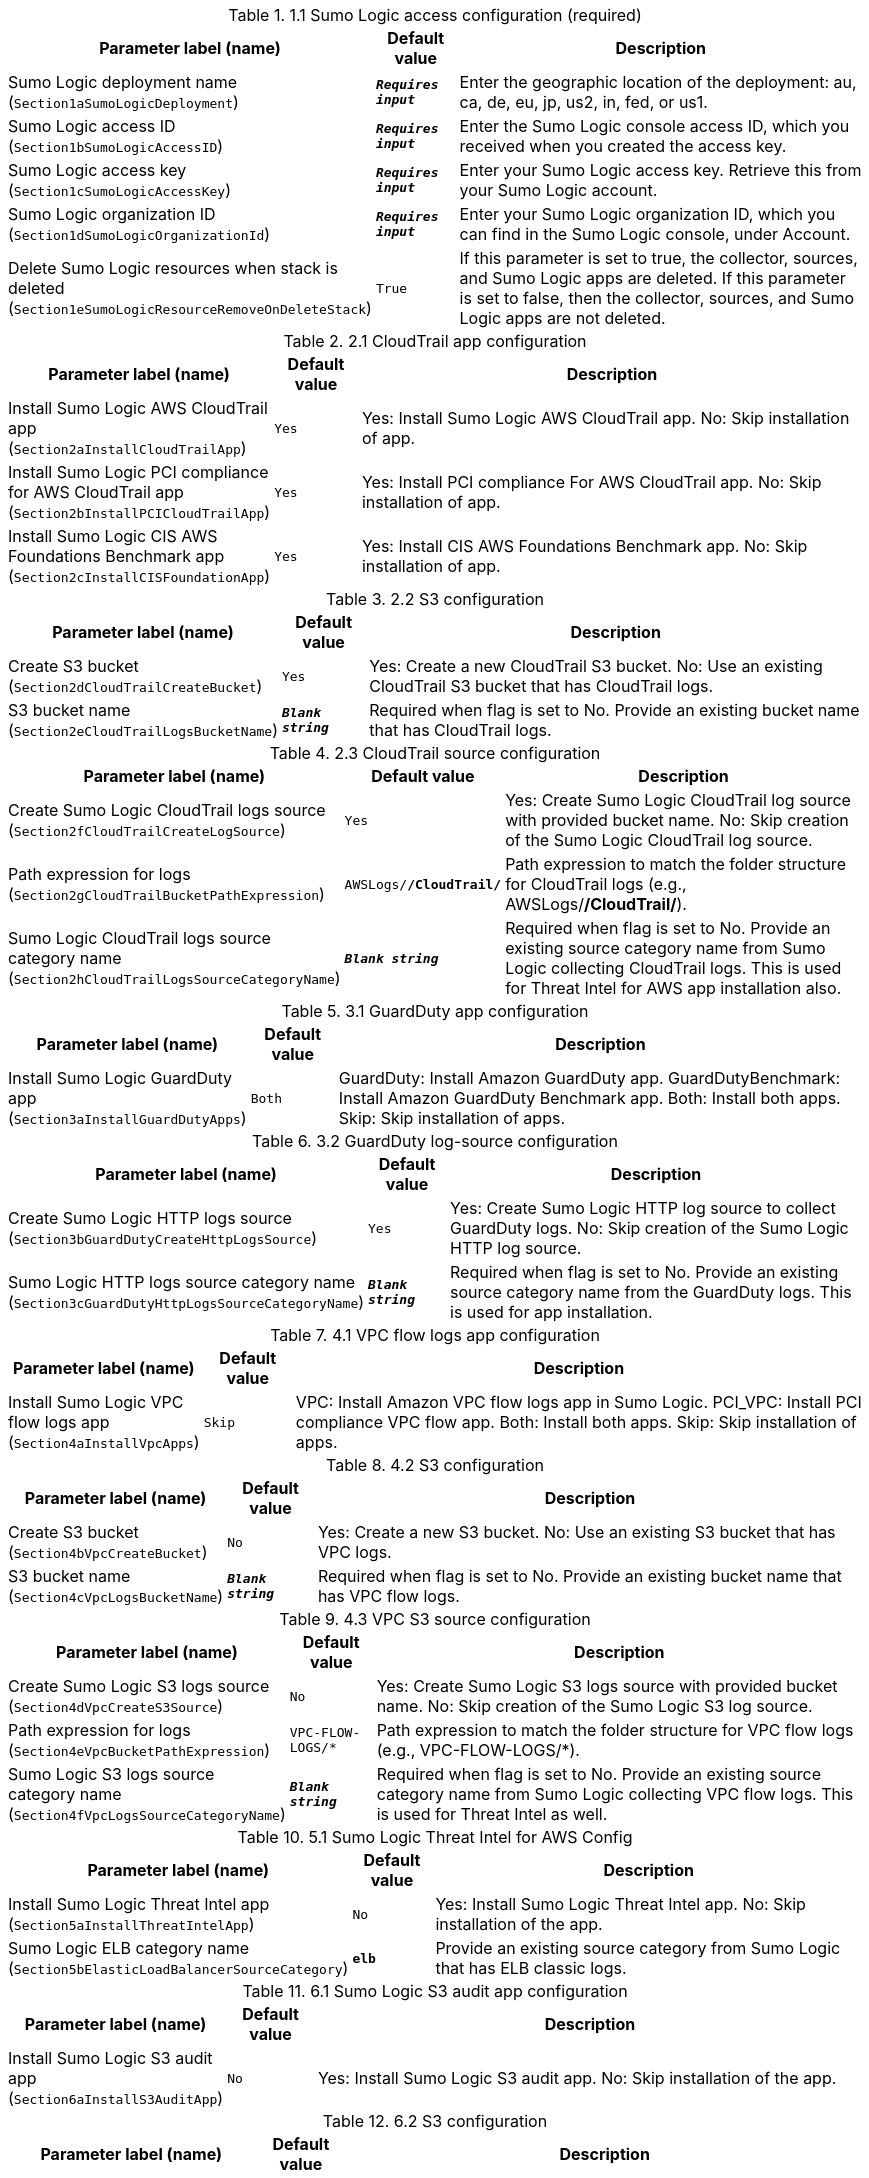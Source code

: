 
.1.1 Sumo Logic access configuration (required)
[width="100%",cols="16%,11%,73%",options="header",]
|===
|Parameter label (name) |Default value|Description|Sumo Logic deployment name
(`Section1aSumoLogicDeployment`)|`**__Requires input__**`|Enter the geographic location of the deployment: au, ca, de, eu, jp, us2, in, fed, or us1.|Sumo Logic access ID
(`Section1bSumoLogicAccessID`)|`**__Requires input__**`|Enter the Sumo Logic console access ID, which you received when you created the access key.|Sumo Logic access key
(`Section1cSumoLogicAccessKey`)|`**__Requires input__**`|Enter your Sumo Logic access key. Retrieve this from your Sumo Logic account.|Sumo Logic organization ID
(`Section1dSumoLogicOrganizationId`)|`**__Requires input__**`|Enter your Sumo Logic organization ID, which you can find in the Sumo Logic console, under Account.|Delete Sumo Logic resources when stack is deleted
(`Section1eSumoLogicResourceRemoveOnDeleteStack`)|`True`|If this parameter is set to true, the collector, sources, and Sumo Logic apps are deleted. If this parameter is set to false, then the collector, sources, and Sumo Logic apps are not deleted.
|===
.2.1 CloudTrail app configuration
[width="100%",cols="16%,11%,73%",options="header",]
|===
|Parameter label (name) |Default value|Description|Install Sumo Logic AWS CloudTrail app
(`Section2aInstallCloudTrailApp`)|`Yes`|Yes: Install Sumo Logic AWS CloudTrail app. No: Skip installation of app.|Install Sumo Logic PCI compliance for AWS CloudTrail app
(`Section2bInstallPCICloudTrailApp`)|`Yes`|Yes: Install PCI compliance For AWS CloudTrail app. No: Skip installation of app.|Install Sumo Logic CIS AWS Foundations Benchmark app
(`Section2cInstallCISFoundationApp`)|`Yes`|Yes: Install CIS AWS Foundations Benchmark app. No: Skip installation of app.
|===
.2.2 S3 configuration
[width="100%",cols="16%,11%,73%",options="header",]
|===
|Parameter label (name) |Default value|Description|Create S3 bucket
(`Section2dCloudTrailCreateBucket`)|`Yes`|Yes: Create a new CloudTrail S3 bucket. No: Use an existing CloudTrail S3 bucket that has CloudTrail logs.|S3 bucket name
(`Section2eCloudTrailLogsBucketName`)|`**__Blank string__**`|Required when flag is set to No. Provide an existing bucket name that has CloudTrail logs.
|===
.2.3 CloudTrail source configuration
[width="100%",cols="16%,11%,73%",options="header",]
|===
|Parameter label (name) |Default value|Description|Create Sumo Logic CloudTrail logs source
(`Section2fCloudTrailCreateLogSource`)|`Yes`|Yes: Create Sumo Logic CloudTrail log source with provided bucket name. No: Skip creation of the Sumo Logic CloudTrail log source.|Path expression for logs
(`Section2gCloudTrailBucketPathExpression`)|`AWSLogs/*/CloudTrail/*`|Path expression to match the folder structure for CloudTrail logs (e.g., AWSLogs/*/CloudTrail/*).|Sumo Logic CloudTrail logs source category name
(`Section2hCloudTrailLogsSourceCategoryName`)|`**__Blank string__**`|Required when flag is set to No. Provide an existing source category name from Sumo Logic collecting CloudTrail logs. This is used for Threat Intel for AWS app installation also.
|===
.3.1 GuardDuty app configuration
[width="100%",cols="16%,11%,73%",options="header",]
|===
|Parameter label (name) |Default value|Description|Install Sumo Logic GuardDuty app
(`Section3aInstallGuardDutyApps`)|`Both`|GuardDuty: Install Amazon GuardDuty app. GuardDutyBenchmark: Install Amazon GuardDuty Benchmark app. Both: Install both apps. Skip: Skip installation of apps.
|===
.3.2 GuardDuty log-source configuration
[width="100%",cols="16%,11%,73%",options="header",]
|===
|Parameter label (name) |Default value|Description|Create Sumo Logic HTTP logs source
(`Section3bGuardDutyCreateHttpLogsSource`)|`Yes`|Yes: Create Sumo Logic HTTP log source to collect GuardDuty logs. No: Skip creation of the Sumo Logic HTTP log source.|Sumo Logic HTTP logs source category name
(`Section3cGuardDutyHttpLogsSourceCategoryName`)|`**__Blank string__**`|Required when flag is set to No. Provide an existing source category name from the GuardDuty logs. This is used for app installation.
|===
.4.1 VPC flow logs app configuration
[width="100%",cols="16%,11%,73%",options="header",]
|===
|Parameter label (name) |Default value|Description|Install Sumo Logic VPC flow logs app
(`Section4aInstallVpcApps`)|`Skip`|VPC: Install Amazon VPC flow logs app in Sumo Logic. PCI_VPC: Install PCI compliance VPC flow app. Both: Install both apps. Skip: Skip installation of apps.
|===
.4.2 S3 configuration
[width="100%",cols="16%,11%,73%",options="header",]
|===
|Parameter label (name) |Default value|Description|Create S3 bucket
(`Section4bVpcCreateBucket`)|`No`|Yes: Create a new S3 bucket. No: Use an existing S3 bucket that has VPC logs.|S3 bucket name
(`Section4cVpcLogsBucketName`)|`**__Blank string__**`|Required when flag is set to No. Provide an existing bucket name that has VPC flow logs.
|===
.4.3 VPC S3 source configuration
[width="100%",cols="16%,11%,73%",options="header",]
|===
|Parameter label (name) |Default value|Description|Create Sumo Logic S3 logs source
(`Section4dVpcCreateS3Source`)|`No`|Yes: Create Sumo Logic S3 logs source with provided bucket name. No: Skip creation of the Sumo Logic S3 log source.|Path expression for logs
(`Section4eVpcBucketPathExpression`)|`VPC-FLOW-LOGS/*`|Path expression to match the folder structure for VPC flow logs (e.g., VPC-FLOW-LOGS/*).|Sumo Logic S3 logs source category name
(`Section4fVpcLogsSourceCategoryName`)|`**__Blank string__**`|Required when flag is set to No. Provide an existing source category name from Sumo Logic collecting VPC flow logs. This is used for Threat Intel as well.
|===
.5.1 Sumo Logic Threat Intel for AWS Config
[width="100%",cols="16%,11%,73%",options="header",]
|===
|Parameter label (name) |Default value|Description|Install Sumo Logic Threat Intel app
(`Section5aInstallThreatIntelApp`)|`No`|Yes: Install Sumo Logic Threat Intel app. No: Skip installation of the app.|Sumo Logic ELB category name
(`Section5bElasticLoadBalancerSourceCategory`)|`*elb*`|Provide an existing source category from Sumo Logic that has ELB classic logs.
|===
.6.1 Sumo Logic S3 audit app configuration
[width="100%",cols="16%,11%,73%",options="header",]
|===
|Parameter label (name) |Default value|Description|Install Sumo Logic S3 audit app
(`Section6aInstallS3AuditApp`)|`No`|Yes: Install Sumo Logic S3 audit app. No: Skip installation of the app.
|===
.6.2 S3 configuration
[width="100%",cols="16%,11%,73%",options="header",]
|===
|Parameter label (name) |Default value|Description|Create S3 bucket
(`Section6bS3AuditCreateBucket`)|`No`|Yes: Create a new S3 bucket. No: Use an existing S3 bucket that has S3 audit logs.|S3 bucket name
(`Section6cS3AuditLogsBucketName`)|`**__Blank string__**`|Required when flag is set to No. Provide an existing S3 bucket that has audit logs.
|===
.6.3 VPC S3 source configuration
[width="100%",cols="16%,11%,73%",options="header",]
|===
|Parameter label (name) |Default value|Description|Create Sumo Logic S3 audit logs source
(`Section6dS3AuditCreateS3Source`)|`No`|Yes: Create Sumo Logic S3 audit log source with provided bucket name. No: Skip creation of the Sumo Logic S3 audit log source.|Path expression for logs
(`Section6eS3AuditBucketPathExpression`)|`S3-AUDIT-LOGS/*`|Path expression to match the folder structure for S3 audit logs (e.g., S3-AUDIT-LOGS/*).|Sumo Logic S3 audit logs source category name
(`Section6fS3AuditLogsSourceCategoryName`)|`**__Blank string__**`|Required when flag is set to No. Provide an existing source category name from Sumo Logic collecting S3 audit logs. This is used for app installation.
|===
.7.1 AWS Security Hub app configuration
[width="100%",cols="16%,11%,73%",options="header",]
|===
|Parameter label (name) |Default value|Description|Install Sumo Logic AWS Security Hub app
(`Section7aInstallSecurityHubAuditApp`)|`No`|Yes: Install Sumo Logic AWS Security Hub app. No: Skip installation of app.|Enable Security Hub for the Region
(`Section7bEnableSecurityHub`)|`No`|Select Yes if Security Hub must be enabled for the Region.
|===
.7.2 S3 configuration
[width="100%",cols="16%,11%,73%",options="header",]
|===
|Parameter label (name) |Default value|Description|Create S3 bucket
(`Section7cSecurityHubCreateBucket`)|`No`|Yes: Create a new S3 bucket. No: Use an existing S3 bucket that has Security Hub logs.|S3 bucket name
(`Section7dSecurityHubLogsBucketName`)|`**__Blank string__**`|Required when flag is set to No. Provide an existing S3 bucket that has Security Hub logs.
|===
.7.3 Sumo Logic Security Hub S3 source configuration
[width="100%",cols="16%,11%,73%",options="header",]
|===
|Parameter label (name) |Default value|Description|Create Sumo Logic S3 logs source
(`Section7eSecurityHubCreateS3Source`)|`No`|Yes: Create Sumo Logic S3 logs source using your provided bucket name. No: Skip creation of the Sumo Logic S3 logs source.|Path expression for  logs
(`Section7fSecurityHubBucketPathExpression`)|`*securityhub*/*`|Path expression to match the folder structure for Security Hub logs (e.g., *securityhub*/*).|Sumo Logic S3 logs source category name
(`Section7gSecurityHubLogsSourceCategoryName`)|`**__Blank string__**`|Required when flag is set to No. Provide an existing source category name from Sumo Logic collecting Security Hub logs. This is used for app installation.
|===
.8.1 Sumo Logic AWS WAF app configuration
[width="100%",cols="16%,11%,73%",options="header",]
|===
|Parameter label (name) |Default value|Description|Install Sumo Logic AWS WAF app
(`Section8aInstallWafApp`)|`No`|Yes: Install Sumo Logic AWS WAF app. No: Skip installation of the app.|Create a delivery stream for bucket
(`Section8bCreateDeliveryStream`)|`No`|Yes: Create a Kinesis delivery stream using provided bucket name. No: Skip creation of a Kinesis delivery stream.
|===
.8.2 S3 configuration
[width="100%",cols="16%,11%,73%",options="header",]
|===
|Parameter label (name) |Default value|Description|Create S3 bucket
(`Section8cWafCreateBucket`)|`No`|Yes: Create a new S3 bucket. No: Use an existing S3 bucket that has AWS WAF logs.|S3 bucket name
(`Section8dWafLogsBucketName`)|`**__Blank string__**`|Required when flag is set to No. Provide an existing bucket name that has AWS WAF logs.
|===
.8.3 Sumo Logic AWS WAF S3 source configuration
[width="100%",cols="16%,11%,73%",options="header",]
|===
|Parameter label (name) |Default value|Description|Create Sumo Logic S3 logs source
(`Section8eWafCreateS3Source`)|`No`|Yes: Create Sumo Logic S3 log source with provided bucket name. No: Skip creation of the Sumo Logic S3 log source.|Path expression for logs
(`Section8fWafBucketPathExpression`)|`WAF_LOGS/*`|Path expression to match the folder structure for WAF logs (e.g., WAF_LOGS/*).|Sumo Logic S3 logs source category name
(`Section8gWafLogsSourceCategoryName`)|`**__Blank string__**`|Required when flag is set to No. Provide an existing source category name from Sumo Logic collecting WAF logs. This is used for app installation.
|===
.9.1 Sumo Logic AWS Config app configuration
[width="100%",cols="16%,11%,73%",options="header",]
|===
|Parameter label (name) |Default value|Description|Install Sumo Logic AWS Config app
(`Section9aInstallConfigApp`)|`No`|Yes: Install Sumo Logic AWS Config app. No: Skip installation of app.
|===
.9.2 AWS Config Configuration
[width="100%",cols="16%,11%,73%",options="header",]
|===
|Parameter label (name) |Default value|Description|Enable AWS Config for the Region
(`Section9bConfigEnableConfig`)|`No`|Choose Yes to enable Config for the Region. Choose No if Config is already enabled.|Create SNS Topic for logs delivery
(`Section9cConfigCreateSNSTopic`)|`No`|Choose Yes to create SNS Topic and attach the SNS topic to AWS Config setting to deliver the logs. Choose No if Config logs are already delivered to an existing SNS topic.|Existing topic name where logs are delivered
(`Section9dConfigExistingTopicName`)|`**__Blank string__**`|Required when flag is set to No. Provide an existing SNS topic from Config settings to stream configuration changes and notifications.
|===
.9.3 Sumo Logic AWS Config HTTP logs source configuration
[width="100%",cols="16%,11%,73%",options="header",]
|===
|Parameter label (name) |Default value|Description|Create Sumo Logic HTTP logs source
(`Section9eConfigCreateHttpLogsSource`)|`No`|Yes: Create Sumo Logic HTTP log source to collect Config logs. No: Skip creation of the Sumo Logic HTTP log source.|Sumo Logic Amazon HTTP logs source category name
(`Section9fConfigHttpLogsSourceCategoryName`)|`**__Blank string__**`|Required when flag is set to No. Provide an existing source category name from Sumo Logic collecting Config logs. This is used for app installation.
|===
.10.1 Auto-enable logging configuration
[width="100%",cols="16%,11%,73%",options="header",]
|===
|Parameter label (name) |Default value|Description|Choose resource to auto-enable S3 logging
(`Section91aEnableAutoLogging`)|`Skip`|S3: Enable S3 audit Logging for new S3 buckets. VPC: Enable VPC flow logs for new VPC, subnets, and network interfaces. S3_VPC: Enable logging for both.|Auto-enable logging for existing AWS resources
(`Section91bEnableLoggingForExistingResources`)|`No`|Yes: Enable Logging for existing resources. No: Skip existing resources.
|===
.10.2 S3 audit logging of auto-enable configuration
[width="100%",cols="16%,11%,73%",options="header",]
|===
|Parameter label (name) |Default value|Description|Bucket prefix to store S3 audit logs
(`Section91cS3LoggingBucketPrefix`)|`S3_AUDIT_LOGS/`|Provide an bucket prefix for S3 audit logs. It should have a slash (/) at the end.|Regex expression to filter S3 buckets
(`Section91dS3LoggingFilterExpression`)|`**__Blank string__**`|Provide regular expression for matching S3 buckets (e.g., 'test|prod').
|===
.10.3 VPC flow logs auto-enable configuration
[width="100%",cols="16%,11%,73%",options="header",]
|===
|Parameter label (name) |Default value|Description|Bucket prefix to store VPC flow logs
(`Section91eVPCLoggingBucketPrefix`)|`VPC_LOGS/`|Provide an bucket prefix VPC flow logs. It should have a slash (/) at the end.|Regex expression to filter VPC resources
(`Section91fVPCLoggingFilterExpression`)|`**__Blank string__**`|Provide regular expression for matching VPC resources (e.g., 'VpcId': 't1.micro.*?'|'NetworkInterfaceId': 'Test.*?']|'SubnetId': 'prod.*?'|test|prod').
|===
.AWS Quick Start configuration
[width="100%",cols="16%,11%,73%",options="header",]
|===
|Parameter label (name) |Default value|Description|Quick Start S3 bucket name
(`QSS3BucketName`)|`aws-quickstart`|S3 bucket name for the Quick Start assets. This string can include numbers, lowercase letters, uppercase letters, and hyphens (-). It cannot start or end with a hyphen (-).|Quick Start S3 bucket Region
(`QSS3BucketRegion`)|`us-east-1`|The AWS Region where the Quick Start S3 bucket (QSS3BucketName) is hosted. When using your own bucket, you must specify this value.|Quick Start S3 key prefix
(`QSS3KeyPrefix`)|`quickstart-sumo-logic-log-centralization/`|S3 key prefix for the Quick Start assets. Quick Start key prefix can include numbers, lowercase letters, uppercase letters, hyphens (-), and forward slash (/).
|===